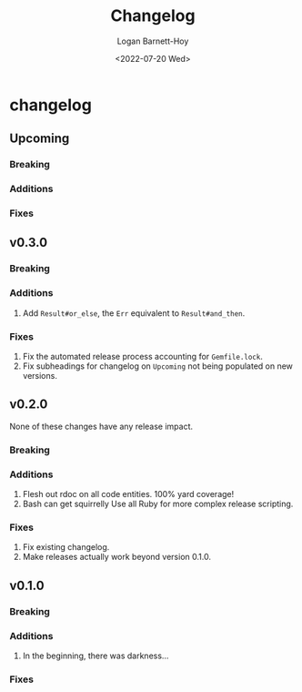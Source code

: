 #+title:     Changelog
#+author:    Logan Barnett-Hoy
#+email:     logustus@gmail.com
#+date:      <2022-07-20 Wed>
#+language:  en
#+file_tags:
#+tags:

* changelog
** Upcoming
*** Breaking
*** Additions
*** Fixes
** v0.3.0
*** Breaking
*** Additions
1. Add =Result#or_else=, the =Err= equivalent to =Result#and_then=.
*** Fixes
1. Fix the automated release process accounting for =Gemfile.lock=.
2. Fix subheadings for changelog on =Upcoming= not being populated on new
   versions.
** v0.2.0
None of these changes have any release impact.
*** Breaking
*** Additions
1. Flesh out rdoc on all code entities. 100% yard coverage!
2. Bash can get squirrelly Use all Ruby for more complex release scripting.
*** Fixes
1. Fix existing changelog.
2. Make releases actually work beyond version 0.1.0.
** v0.1.0
*** Breaking
*** Additions
1. In the beginning, there was darkness...
*** Fixes
